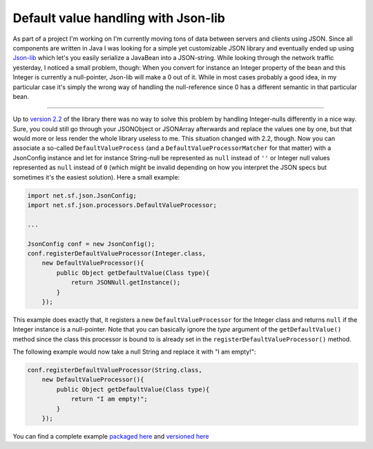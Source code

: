 Default value handling with Json-lib
####################################

As part of a project I'm working on I'm currently moving tons of data between servers and clients using JSON. Since all components are written in Java I was looking for a simple yet customizable JSON library and eventually ended up using `Json-lib <http://json-lib.sourceforge.net/>`_ which let's you easily serialize a JavaBean into a JSON-string. While looking through the network traffic yesterday, I noticed a small problem, though: When you convert for instance an Integer property of the bean and this Integer is currently a null-pointer, Json-lib will make a 0 out of it. While in most cases probably a good idea, in my particular case it's simply the wrong way of handling the null-reference since 0 has a different semantic in that particular bean.

-------------------------------

Up to `version 2.2 <http://json-lib.sourceforge.net/changes-report.html#2.2>`_ of the library there was no way to solve this problem by handling Integer-nulls differently in a nice way. Sure, you could still go through your JSONObject or JSONArray afterwards and replace the values one by one, but that would more or less render the whole library useless to me. This situation changed with 2.2, though. Now you can associate a so-called
``DefaultValueProcess`` (and a ``DefaultValueProcessorMatcher`` for that matter) with a JsonConfig instance and let for instance String-null be represented as ``null`` instead of ``''`` or Integer null values represented as ``null`` instead of ``0`` (which might be invalid depending on how you interpret the JSON specs but sometimes it's the easiest solution). Here a small example:

.. sourcecode:: Java
    
    import net.sf.json.JsonConfig;
    import net.sf.json.processors.DefaultValueProcessor;
    
    ...
    
    JsonConfig conf = new JsonConfig();
    conf.registerDefaultValueProcessor(Integer.class, 
        new DefaultValueProcessor(){
            public Object getDefaultValue(Class type){
                return JSONNull.getInstance();
            }
        });
    
This example does exactly that, it registers a new ``DefaultValueProcessor`` for the Integer class and returns ``null`` if the Integer instance is a null-pointer. Note that you can basically ignore the `type` argument of the ``getDefaultValue()`` method since the class this processor is bound to is already set in the ``registerDefaultValueProcessor()`` method. 

The following example would now take a null String and replace it with "I am empty!":

.. sourcecode:: Java
    
    conf.registerDefaultValueProcessor(String.class, 
        new DefaultValueProcessor(){
            public Object getDefaultValue(Class type){
                return "I am empty!";
            }
        });

You can find a complete example `packaged here <{uploads}/jsonlibpg-defaultvalues-9891cf56f2c4.tar.bz2>`_ and `versioned here <http://hg.zerokspot.com/jsonlibpg.defaultvalues/>`_